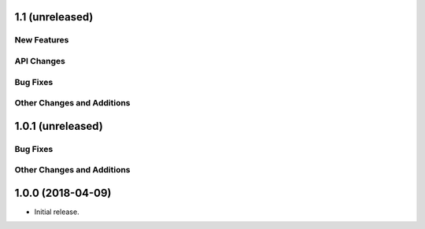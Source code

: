 1.1 (unreleased)
================

New Features
------------

API Changes
-----------

Bug Fixes
---------

Other Changes and Additions
---------------------------


1.0.1 (unreleased)
==================

Bug Fixes
---------

Other Changes and Additions
---------------------------


1.0.0 (2018-04-09)
==================

- Initial release.